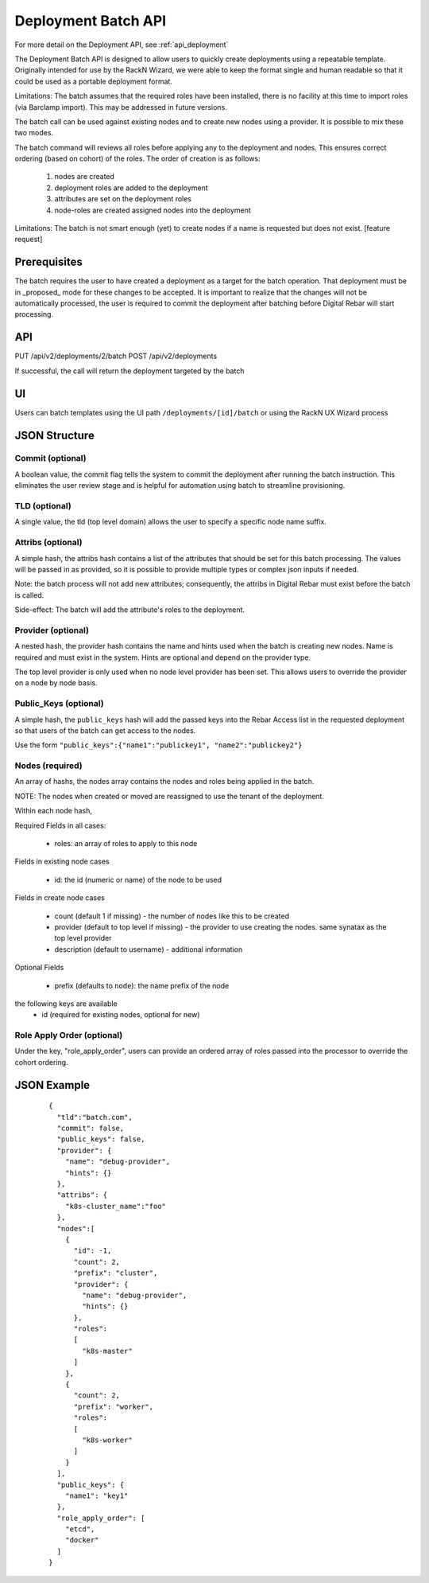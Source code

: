 .. index::
  pair: Deployment; API

.. _api_deployment_batch:

Deployment Batch API
====================

For more detail on the Deployment API, see :ref:`api_deployment`

The Deployment Batch API is designed to allow users to quickly create deployments using a repeatable template.  Originally intended for use by the RackN Wizard, we were able to keep the format single and human readable so that it could be used as a portable deployment format.

Limitations: The batch assumes that the required roles have been installed, there is no facility at this time to import roles (via Barclamp import).  This may be addressed in future versions.

The batch call can be used against existing nodes and to create new nodes using a provider.  It is possible to mix these two modes.

The batch command will reviews all roles before applying any to the deployment and nodes.  This ensures correct ordering (based on cohort) of the roles.  The order of creation is as follows:

  1. nodes are created 
  #. deployment roles are added to the deployment
  #. attributes are set on the deployment roles
  #. node-roles are created assigned nodes into the deployment

Limitations: The batch is not smart enough (yet) to create nodes if a name is requested but does not exist.  [feature request]

Prerequisites
-------------

The batch requires the user to have created a deployment as a target for the batch operation.  That deployment must be in _proposed_ mode for these changes to be accepted.  It is important to realize that the changes will not be automatically processed, the user is required to commit the deployment after batching before Digital Rebar will start processing.

API
---
PUT /api/v2/deployments/2/batch
POST /api/v2/deployments

If successful, the call will return the deployment targeted by the batch

UI
--

Users can batch templates using the UI path ``/deployments/[id]/batch`` or using the RackN UX Wizard process


JSON Structure
--------------

Commit (optional)
~~~~~~~~~~~~~~~~~

A boolean value, the commit flag tells the system to commit the deployment after running the batch instruction.  This eliminates the user review stage and is helpful for automation using batch to streamline provisioning.


TLD (optional)
~~~~~~~~~~~~~~

A single value, the tld (top level domain) allows the user to specify a specific node name suffix.

Attribs (optional)
~~~~~~~~~~~~~~~~~~

A simple hash, the attribs hash contains a list of the attributes that should be set for this batch processing.  The values will be passed in as provided, so it is possible to provide multiple types or complex json inputs if needed.

Note: the batch process will not add new attributes; consequently, the attribs in Digital Rebar must exist before the batch is called.  

Side-effect: The batch will add the attribute's roles to the deployment.

Provider (optional)
~~~~~~~~~~~~~~~~~~~

A nested hash, the provider hash contains the name and hints used when the batch is creating new nodes.  Name is required and must exist in the system.  Hints are optional and depend on the provider type.

The top level provider is only used when no node level provider has been set.  This allows users to override the provider on a node by node basis.

Public_Keys (optional)
~~~~~~~~~~~~~~~~~~~~~~

A simple hash, the ``public_keys`` hash will add the passed keys into the Rebar Access list in the requested deployment so that users of the batch can get access to the nodes.

Use the form ``"public_keys":{"name1":"publickey1", "name2":"publickey2"}``

Nodes (required)
~~~~~~~~~~~~~~~~

An array of hashs, the nodes array contains the nodes and roles being applied in the batch.

NOTE: The nodes when created or moved are reassigned to use the tenant of the deployment.

Within each node hash, 

Required Fields in all cases:

  * roles: an array of roles to apply to this node

Fields in existing node cases

  * id: the id (numeric or name)  of the node to be used

Fields in create node cases

  * count (default 1 if missing) - the number of nodes like this to be created
  * provider (default to top level if missing) - the provider to use creating the nodes.  same synatax as the top level provider
  * description (default to username) - additional information

Optional Fields

  * prefix (defaults to ``node``): the name prefix of the node

the following keys are available
  * id (required for existing nodes, optional for new)

Role Apply Order (optional)
~~~~~~~~~~~~~~~~~~~~~~~~~~~

Under the key, "role_apply_order", users can provide an ordered array of roles passed into the processor to override the cohort ordering. 


JSON Example
------------

  ::

    {
      "tld":"batch.com",
      "commit": false,
      "public_keys": false,
      "provider": {
        "name": "debug-provider",
        "hints": {}
      },
      "attribs": {
        "k8s-cluster_name":"foo"
      },
      "nodes":[
        {
          "id": -1,
          "count": 2,
          "prefix": "cluster",
          "provider": {
            "name": "debug-provider",
            "hints": {}
          },
          "roles": 
          [
            "k8s-master"
          ]
        },
        {
          "count": 2,
          "prefix": "worker",
          "roles":
          [
            "k8s-worker"
          ]
        }
      ],
      "public_keys": {
        "name1": "key1"
      },
      "role_apply_order": [
        "etcd",
        "docker"
      ]
    }
